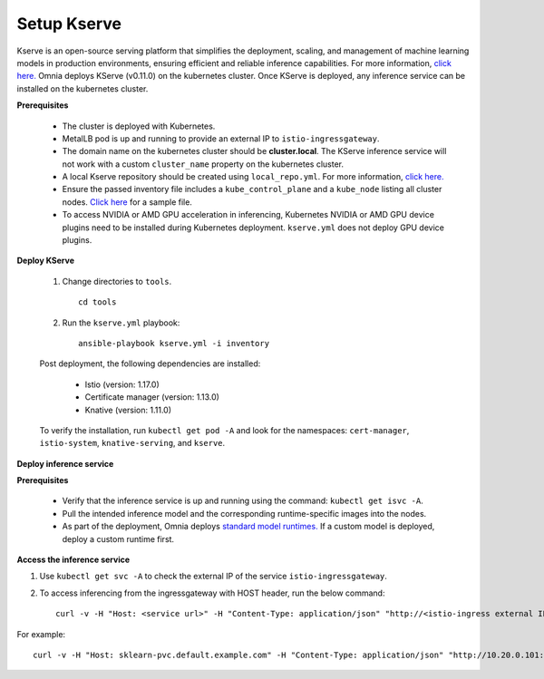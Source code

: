 Setup Kserve
--------------

Kserve is an open-source serving platform that simplifies the deployment, scaling, and management of machine learning models in production environments, ensuring efficient and reliable inference capabilities. For more information, `click here. <https://kserve.github.io/website/0.11/get_started/>`_ Omnia deploys KServe (v0.11.0) on the kubernetes cluster. Once KServe is deployed, any inference service can be installed on the kubernetes cluster.


**Prerequisites**

    * The cluster is deployed with Kubernetes.

    * MetalLB pod is up and running to provide an external IP to ``istio-ingressgateway``.

    * The domain name on the kubernetes cluster should be **cluster.local**. The KServe inference service will not work with a custom ``cluster_name`` property on the kubernetes cluster.

    * A local Kserve repository should be created using ``local_repo.yml``. For more information, `click here. <../../InstallationGuides/LocalRepo/kserve.html>`_

    * Ensure the passed inventory file includes a ``kube_control_plane`` and a ``kube_node`` listing all cluster nodes. `Click here <../../samplefiles.html>`_ for a sample file.

    * To access NVIDIA or AMD GPU acceleration in inferencing, Kubernetes NVIDIA or AMD GPU device plugins need to be installed during Kubernetes deployment. ``kserve.yml`` does not deploy GPU device plugins.

**Deploy KServe**

    1. Change directories to ``tools``. ::

        cd tools

    2. Run the ``kserve.yml`` playbook: ::

        ansible-playbook kserve.yml -i inventory

    Post deployment, the following dependencies are installed:

        * Istio (version: 1.17.0)
        * Certificate manager (version: 1.13.0)
        * Knative (version: 1.11.0)

    To verify the installation, run ``kubectl get pod -A`` and look for the namespaces: ``cert-manager``, ``istio-system``, ``knative-serving``, and ``kserve``.

**Deploy inference service**

**Prerequisites**

    * Verify that the inference service is up and running using the command: ``kubectl get isvc -A``.
    * Pull the intended inference model and the corresponding runtime-specific images into the nodes.
    * As part of the deployment, Omnia deploys `standard model runtimes. <https://github.com/kserve/kserve/releases/download/v0.11.0/kserve-runtimes.yaml>`_ If a custom model is deployed, deploy a custom runtime first.

**Access the inference service**

1. Use ``kubectl get svc -A`` to check the external IP of the service ``istio-ingressgateway``.
2. To access inferencing from the ingressgateway with HOST header, run the below command: ::

        curl -v -H "Host: <service url>" -H "Content-Type: application/json" "http://<istio-ingress external IP>:<istio-ingress port>/v1/models/<model name>:predict" -d @./iris-input.json

For example: ::

    curl -v -H "Host: sklearn-pvc.default.example.com" -H "Content-Type: application/json" "http://10.20.0.101:80/v1/models/sklearn-pvc:predict" -d @./iris-input.json






